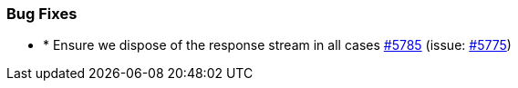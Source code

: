 
[float]
[[bug]]
=== Bug Fixes

- * Ensure we dispose of the response stream in all cases https://github.com/elastic/elasticsearch-net/pull/5785[#5785]  (issue: https://github.com/elastic/elasticsearch-net/issues/5775[#5775])


